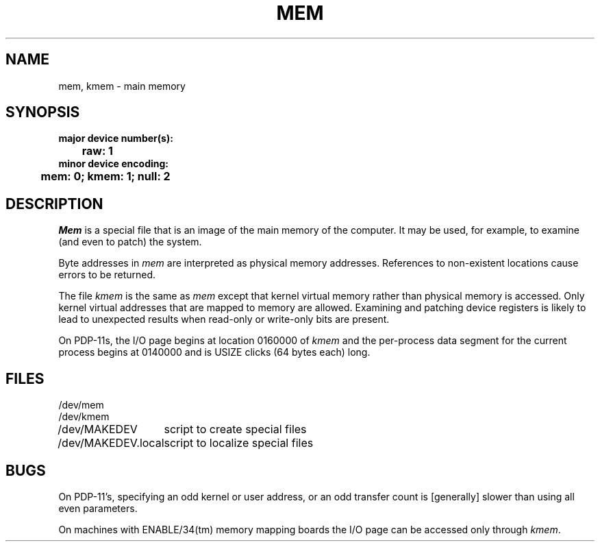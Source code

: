 .\" Copyright (c) 1980 Regents of the University of California.
.\" All rights reserved.  The Berkeley software License Agreement
.\" specifies the terms and conditions for redistribution.
.\"
.\"	@(#)mem.4	6.2 (Berkeley) 1/28/88
.\"
.TH MEM 4 "January 28, 1988"
.UC 2
.SH NAME
mem, kmem \- main memory
.SH SYNOPSIS
.ft B
.nf
major device number(s):
	raw: 1
minor device encoding:
	mem: 0;  kmem: 1;  null: 2
.fi
.ft R
.SH DESCRIPTION
.I Mem
is a special file that is an image of the main memory
of the computer.
It may be used, for example, to examine
(and even to patch) the system.
.PP
Byte addresses in
.I mem
are interpreted as physical memory addresses.
References to non-existent locations cause errors to be returned.
.PP
The file
.I kmem
is the same as 
.I mem
except that kernel virtual memory
rather than physical memory is accessed.
Only kernel virtual addresses that are mapped to memory are allowed.
Examining and patching device registers is likely
to lead to unexpected results when read-only or write-only
bits are present.
.PP
On PDP-11s, the I/O page
begins at location 0160000 of
.I kmem
and the per-process data segment for the current process
begins at 0140000 and is USIZE clicks (64 bytes each) long.
.SH FILES
.ta \w'/dev/MAKEDEV.local  'u
/dev/mem
.br
/dev/kmem
.br
/dev/MAKEDEV	script to create special files
.br
/dev/MAKEDEV.local	script to localize special files
.DT
.SH BUGS
.PP
On PDP-11's, specifying an odd kernel or user address, or an odd transfer
count is [generally] slower than using all even parameters.
.PP
On machines with ENABLE/34(tm) memory mapping boards
the I/O page can be accessed only through \fIkmem\fP.
